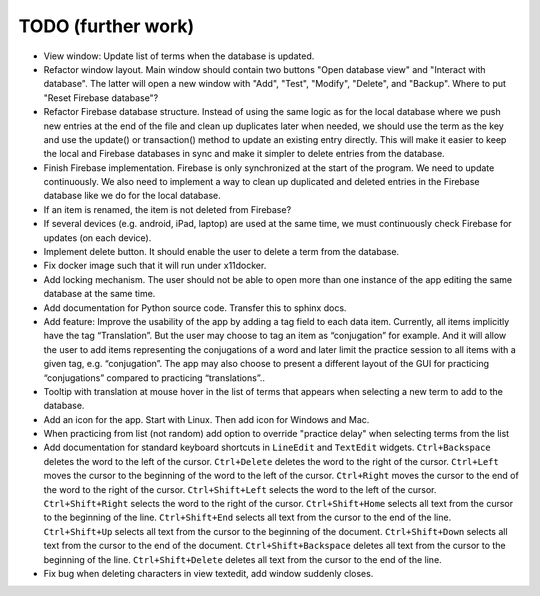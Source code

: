 TODO (further work)
===================

* View window: Update list of terms when the database is updated.
* Refactor window layout. Main window should contain two buttons "Open database view"
  and "Interact with database". The latter will open a new window with "Add", "Test",
  "Modify", "Delete", and "Backup". Where to put "Reset Firebase database"?
* Refactor Firebase database structure. Instead of using the same logic as for
  the local database where we push new entries at the end of the file and clean up duplicates
  later when needed, we should use the term as the key and use the update() or transaction()
  method to update an existing entry directly. This will make it easier to keep the local
  and Firebase databases in sync and make it simpler to delete entries from the database.
* Finish Firebase implementation. Firebase is only synchronized at the start
  of the program. We need to update continuously. We also need to implement a way to
  clean up duplicated and deleted entries in the Firebase database like we do for the local
  database.
* If an item is renamed, the item is not deleted from Firebase?
* If several devices (e.g. android, iPad, laptop) are used at the same time, we
  must continuously check Firebase for updates (on each device).
* Implement delete button. It should enable the user to delete a term from the
  database.
* Fix docker image such that it will run under x11docker.
* Add locking mechanism. The user should not be able to open more than one instance
  of the app editing the same database at the same time.
* Add documentation for Python source code. Transfer this to sphinx docs.
* Add feature: Improve the usability of the app by adding a tag field to each data item.
  Currently, all items implicitly have the tag “Translation”. But the user may choose to
  tag an item as “conjugation” for example. And it will allow the user to add items
  representing the conjugations of a word and later limit the practice session to all
  items with a given tag, e.g. “conjugation”. The app may also choose to present a different
  layout of the GUI for practicing “conjugations” compared to practicing “translations”..
* Tooltip with translation at mouse hover in the list of terms that appears when
  selecting a new term to add to the database.
* Add an icon for the app. Start with Linux. Then add icon for Windows and Mac.
* When practicing from list (not random) add option to override "practice delay" when selecting terms
  from the list
* Add documentation for standard keyboard shortcuts in ``LineEdit`` and ``TextEdit`` widgets.
  ``Ctrl+Backspace`` deletes the word to the left of the cursor. ``Ctrl+Delete`` deletes the
  word to the right of the cursor. ``Ctrl+Left`` moves the cursor to the beginning of the
  word to the left of the cursor. ``Ctrl+Right`` moves the cursor to the end of the word to
  the right of the cursor. ``Ctrl+Shift+Left`` selects the word to the left of the cursor.
  ``Ctrl+Shift+Right`` selects the word to the right of the cursor. ``Ctrl+Shift+Home``
  selects all text from the cursor to the beginning of the line. ``Ctrl+Shift+End`` selects
  all text from the cursor to the end of the line. ``Ctrl+Shift+Up`` selects all text from
  the cursor to the beginning of the document. ``Ctrl+Shift+Down`` selects all text from
  the cursor to the end of the document. ``Ctrl+Shift+Backspace`` deletes all text from the
  cursor to the beginning of the line. ``Ctrl+Shift+Delete`` deletes all text from the
  cursor to the end of the line.
* Fix bug when deleting characters in view textedit, add window suddenly closes.
